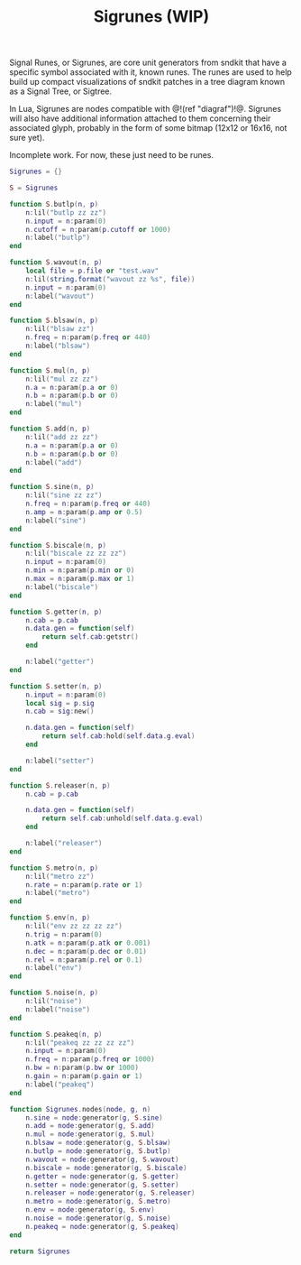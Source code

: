 #+TITLE: Sigrunes (WIP)
Signal Runes, or Sigrunes, are core unit generators from
sndkit that have a specific symbol associated with it,
known runes. The runes are used to help build up
compact visualizations of sndkit patches in a tree diagram
known as a Signal Tree, or Sigtree.

In Lua, Sigrunes are nodes compatible with @!(ref "diagraf")!@.
Sigrunes will also have additional information attached
to them concerning their associated glyph, probably
in the form of some bitmap (12x12 or 16x16, not sure yet).

Incomplete work. For now, these just need to be runes.

#+NAME:sigrunes.lua
#+BEGIN_SRC lua :tangle sigrunes/sigrunes.lua
Sigrunes = {}

S = Sigrunes

function S.butlp(n, p)
    n:lil("butlp zz zz")
    n.input = n:param(0)
    n.cutoff = n:param(p.cutoff or 1000)
    n:label("butlp")
end

function S.wavout(n, p)
    local file = p.file or "test.wav"
    n:lil(string.format("wavout zz %s", file))
    n.input = n:param(0)
    n:label("wavout")
end

function S.blsaw(n, p)
    n:lil("blsaw zz")
    n.freq = n:param(p.freq or 440)
    n:label("blsaw")
end

function S.mul(n, p)
    n:lil("mul zz zz")
    n.a = n:param(p.a or 0)
    n.b = n:param(p.b or 0)
    n:label("mul")
end

function S.add(n, p)
    n:lil("add zz zz")
    n.a = n:param(p.a or 0)
    n.b = n:param(p.b or 0)
    n:label("add")
end

function S.sine(n, p)
    n:lil("sine zz zz")
    n.freq = n:param(p.freq or 440)
    n.amp = n:param(p.amp or 0.5)
    n:label("sine")
end

function S.biscale(n, p)
    n:lil("biscale zz zz zz")
    n.input = n:param(0)
    n.min = n:param(p.min or 0)
    n.max = n:param(p.max or 1)
    n:label("biscale")
end

function S.getter(n, p)
    n.cab = p.cab
    n.data.gen = function(self)
        return self.cab:getstr()
    end

    n:label("getter")
end

function S.setter(n, p)
    n.input = n:param(0)
    local sig = p.sig
    n.cab = sig:new()

    n.data.gen = function(self)
        return self.cab:hold(self.data.g.eval)
    end

    n:label("setter")
end

function S.releaser(n, p)
    n.cab = p.cab

    n.data.gen = function(self)
        return self.cab:unhold(self.data.g.eval)
    end

    n:label("releaser")
end

function S.metro(n, p)
    n:lil("metro zz")
    n.rate = n:param(p.rate or 1)
    n:label("metro")
end

function S.env(n, p)
    n:lil("env zz zz zz zz")
    n.trig = n:param(0)
    n.atk = n:param(p.atk or 0.001)
    n.dec = n:param(p.dec or 0.01)
    n.rel = n:param(p.rel or 0.1)
    n:label("env")
end

function S.noise(n, p)
    n:lil("noise")
    n:label("noise")
end

function S.peakeq(n, p)
    n:lil("peakeq zz zz zz zz")
    n.input = n:param(0)
    n.freq = n:param(p.freq or 1000)
    n.bw = n:param(p.bw or 1000)
    n.gain = n:param(p.gain or 1)
    n:label("peakeq")
end

function Sigrunes.nodes(node, g, n)
    n.sine = node:generator(g, S.sine)
    n.add = node:generator(g, S.add)
    n.mul = node:generator(g, S.mul)
    n.blsaw = node:generator(g, S.blsaw)
    n.butlp = node:generator(g, S.butlp)
    n.wavout = node:generator(g, S.wavout)
    n.biscale = node:generator(g, S.biscale)
    n.getter = node:generator(g, S.getter)
    n.setter = node:generator(g, S.setter)
    n.releaser = node:generator(g, S.releaser)
    n.metro = node:generator(g, S.metro)
    n.env = node:generator(g, S.env)
    n.noise = node:generator(g, S.noise)
    n.peakeq = node:generator(g, S.peakeq)
end

return Sigrunes
#+END_SRC

